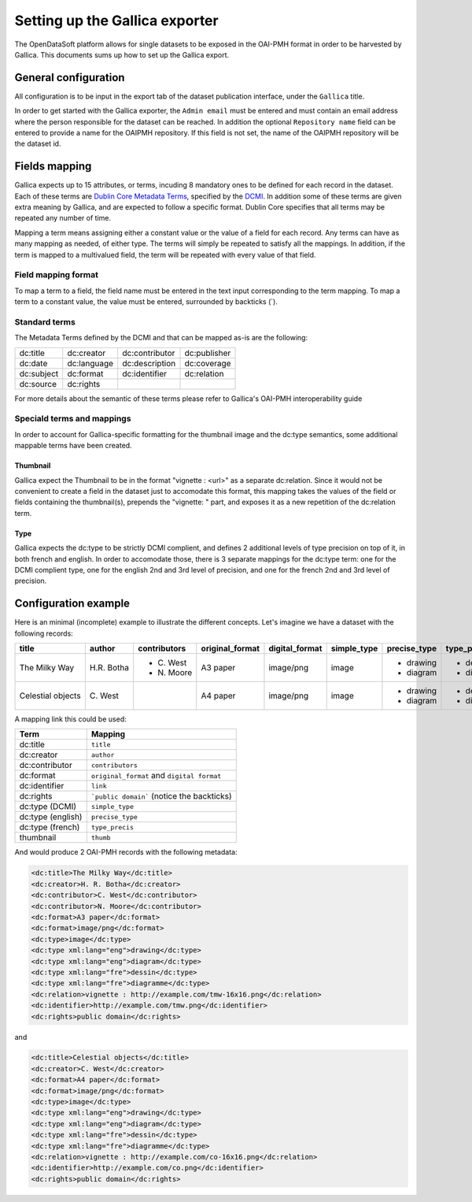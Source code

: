 Setting up the Gallica exporter
===============================

The OpenDataSoft platform allows for single datasets to be exposed in the OAI-PMH format in order to be harvested by Gallica. This documents sums up how to set up the Gallica export.

General configuration
---------------------

All configuration is to be input in the export tab of the dataset publication interface, under the ``Gallica`` title.

In order to get started with the Gallica exporter, the ``Admin email`` must be entered and must contain an email address where the person responsible for the dataset can be reached. In addition the optional ``Repository name`` field can be entered to provide a name for the OAIPMH repository. If this field is not set, the name of the OAIPMH repository will be the dataset id.

Fields mapping
--------------

Gallica expects up to 15 attributes, or terms, incuding 8 mandatory ones to be defined for each record in the dataset. Each of these terms are `Dublin Core Metadata Terms <http://dublincore.org/documents/dcmi-terms/>`_, specified by the `DCMI <http://dublincore.org/about/>`_. In addition some of these terms are given extra meaning by Gallica, and are expected to follow a specific format. Dublin Core specifies that all terms may be repeated any number of time.

Mapping a term means assigning either a constant value or the value of a field for each record. Any terms can have as many mapping as needed, of either type. The terms will simply be repeated to satisfy all the mappings. In addition, if the term is mapped to a multivalued field, the term will be repeated with every value of that field.

Field mapping format
^^^^^^^^^^^^^^^^^^^^

To map a term to a field, the field name must be entered in the text input corresponding to the term mapping. To map a term to a constant value, the value must be entered, surrounded by backticks (`).

Standard terms
^^^^^^^^^^^^^^

The Metadata Terms defined by the DCMI and that can be mapped as-is are the following:

.. list-table::

    * * dc:title
      * dc:creator
      * dc:contributor
      * dc:publisher
    * * dc:date
      * dc:language
      * dc:description
      * dc:coverage
    * * dc:subject
      * dc:format
      * dc:identifier
      * dc:relation
    * * dc:source
      * dc:rights
      *
      *

For more details about the semantic of these terms please refer to Gallica's OAI-PMH interoperability guide

Speciald terms and mappings
^^^^^^^^^^^^^^^^^^^^^^^^^^^

In order to account for Gallica-specific formatting for the thumbnail image and the dc:type semantics, some additional mappable terms have been created.

Thumbnail
"""""""""

Gallica expect the Thumbnail to be in the format "vignette : <url>" as a separate dc:relation. Since it would not be convenient to create a field in the dataset just to accomodate this format, this mapping takes the values of the field or fields containing the thumbnail(s), prepends the "vignette: " part, and exposes it as a new repetition of the dc:relation term. 

Type
""""

Gallica expects the dc:type to be strictly DCMI complient, and defines 2 additional levels of type precision on top of it, in both french and english. In order to accomodate those, there is 3 separate mappings for the dc:type term: one for the DCMI complient type, one for the english 2nd and 3rd level of precision, and one for the french 2nd and 3rd level of precision.

Configuration example
---------------------

Here is an minimal (incomplete) example to illustrate the different concepts. Let's imagine we have a dataset with the following records:

+-------------------+-------------+--------------+-----------------+----------------+-------------+--------------+-------------+----------------------------------+----------------------------+
| title             | author      | contributors | original_format | digital_format | simple_type | precise_type | type_precis | thumb                            | link                       |
+===================+=============+==============+=================+================+=============+==============+=============+==================================+============================+
| The Milky Way     | H.R. Botha  | - C\. West   | A3 paper        | image/png      | image       | - drawing    | - dessin    | http://example.com/tmw-16x16.png | http://example.com/tmw.png |
|                   |             | - N\. Moore  |                 |                |             | - diagram    | - diagramme |                                  |                            |
+-------------------+-------------+--------------+-----------------+----------------+-------------+--------------+-------------+----------------------------------+----------------------------+
| Celestial objects | C\. West    |              | A4 paper        | image/png      | image       | - drawing    | - dessin    | http://example.com/co-16x16.png  | http://example.com/co.png  |
|                   |             |              |                 |                |             | - diagram    | - diagramme |                                  |                            |
+-------------------+-------------+--------------+-----------------+----------------+-------------+--------------+-------------+----------------------------------+----------------------------+

A mapping link this could be used:

.. list-table::
    :header-rows: 1

    * * Term
      * Mapping
    * * dc:title
      * ``title``
    * * dc:creator
      * ``author``
    * * dc:contributor
      * ``contributors``
    * * dc:format
      * ``original_format`` and ``digital format``
    * * dc:identifier
      * ``link``
    * * dc:rights
      * ```public domain``` (notice the backticks)
    * * dc:type (DCMI)
      * ``simple_type``
    * * dc:type (english)
      * ``precise_type``
    * * dc:type (french)
      * ``type_precis``
    * * thumbnail
      * ``thumb``

And would produce 2 OAI-PMH records with the following metadata:

.. code-block:: XML

    <dc:title>The Milky Way</dc:title>
    <dc:creator>H. R. Botha</dc:creator>
    <dc:contributor>C. West</dc:contributor>
    <dc:contributor>N. Moore</dc:contributor>
    <dc:format>A3 paper</dc:format>
    <dc:format>image/png</dc:format>
    <dc:type>image</dc:type>
    <dc:type xml:lang="eng">drawing</dc:type>
    <dc:type xml:lang="eng">diagram</dc:type>
    <dc:type xml:lang="fre">dessin</dc:type>
    <dc:type xml:lang="fre">diagramme</dc:type>
    <dc:relation>vignette : http://example.com/tmw-16x16.png</dc:relation>
    <dc:identifier>http://example.com/tmw.png</dc:identifier>
    <dc:rights>public domain</dc:rights>

and 

.. code-block:: XML

    <dc:title>Celestial objects</dc:title>
    <dc:creator>C. West</dc:creator>
    <dc:format>A4 paper</dc:format>
    <dc:format>image/png</dc:format>
    <dc:type>image</dc:type>
    <dc:type xml:lang="eng">drawing</dc:type>
    <dc:type xml:lang="eng">diagram</dc:type>
    <dc:type xml:lang="fre">dessin</dc:type>
    <dc:type xml:lang="fre">diagramme</dc:type>
    <dc:relation>vignette : http://example.com/co-16x16.png</dc:relation>
    <dc:identifier>http://example.com/co.png</dc:identifier>
    <dc:rights>public domain</dc:rights>
